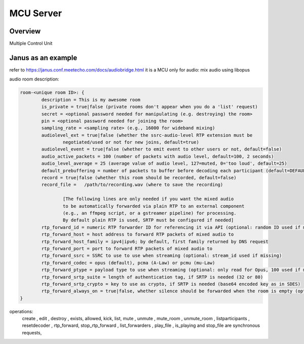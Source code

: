 ###################
MCU Server
###################


Overview
====================

Multiple Control Unit



Janus as an example
=====================

refer to https://janus.conf.meetecho.com/docs/audiobridge.html
it is a MCU only for audio: mix audio using libopus

audio room description:

.. code-block::

    room-<unique room ID>: {
            description = This is my awesome room
            is_private = true|false (private rooms don't appear when you do a 'list' request)
            secret = <optional password needed for manipulating (e.g. destroying) the room>
            pin = <optional password needed for joining the room>
            sampling_rate = <sampling rate> (e.g., 16000 for wideband mixing)
            audiolevel_ext = true|false (whether the ssrc-audio-level RTP extension must be
                    negotiated/used or not for new joins, default=true)
            audiolevel_event = true|false (whether to emit event to other users or not, default=false)
            audio_active_packets = 100 (number of packets with audio level, default=100, 2 seconds)
            audio_level_average = 25 (average value of audio level, 127=muted, 0='too loud', default=25)
            default_prebuffering = number of packets to buffer before decoding each participant (default=DEFAULT_PREBUFFERING)
            record = true|false (whether this room should be recorded, default=false)
            record_file =   /path/to/recording.wav (where to save the recording)

                    [The following lines are only needed if you want the mixed audio
                    to be automatically forwarded via plain RTP to an external component
                    (e.g., an ffmpeg script, or a gstreamer pipeline) for processing.
                    By default plain RTP is used, SRTP must be configured if needed]
            rtp_forward_id = numeric RTP forwarder ID for referencing it via API (optional: random ID used if missing)
            rtp_forward_host = host address to forward RTP packets of mixed audio to
            rtp_forward_host_family = ipv4|ipv6; by default, first family returned by DNS request
            rtp_forward_port = port to forward RTP packets of mixed audio to
            rtp_forward_ssrc = SSRC to use to use when streaming (optional: stream_id used if missing)
            rtp_forward_codec = opus (default), pcma (A-Law) or pcmu (mu-Law)
            rtp_forward_ptype = payload type to use when streaming (optional: only read for Opus, 100 used if missing)
            rtp_forward_srtp_suite = length of authentication tag, if SRTP is needed (32 or 80)
            rtp_forward_srtp_crypto = key to use as crypto, if SRTP is needed (base64 encoded key as in SDES)
            rtp_forward_always_on = true|false, whether silence should be forwarded when the room is empty (optional: false used if missing)
    }


operations:
    create , edit , destroy , exists, allowed, kick, list, mute , unmute , mute_room , unmute_room , listparticipants , resetdecoder , rtp_forward, stop_rtp_forward , list_forwarders , play_file , is_playing and stop_file are synchronous requests, 